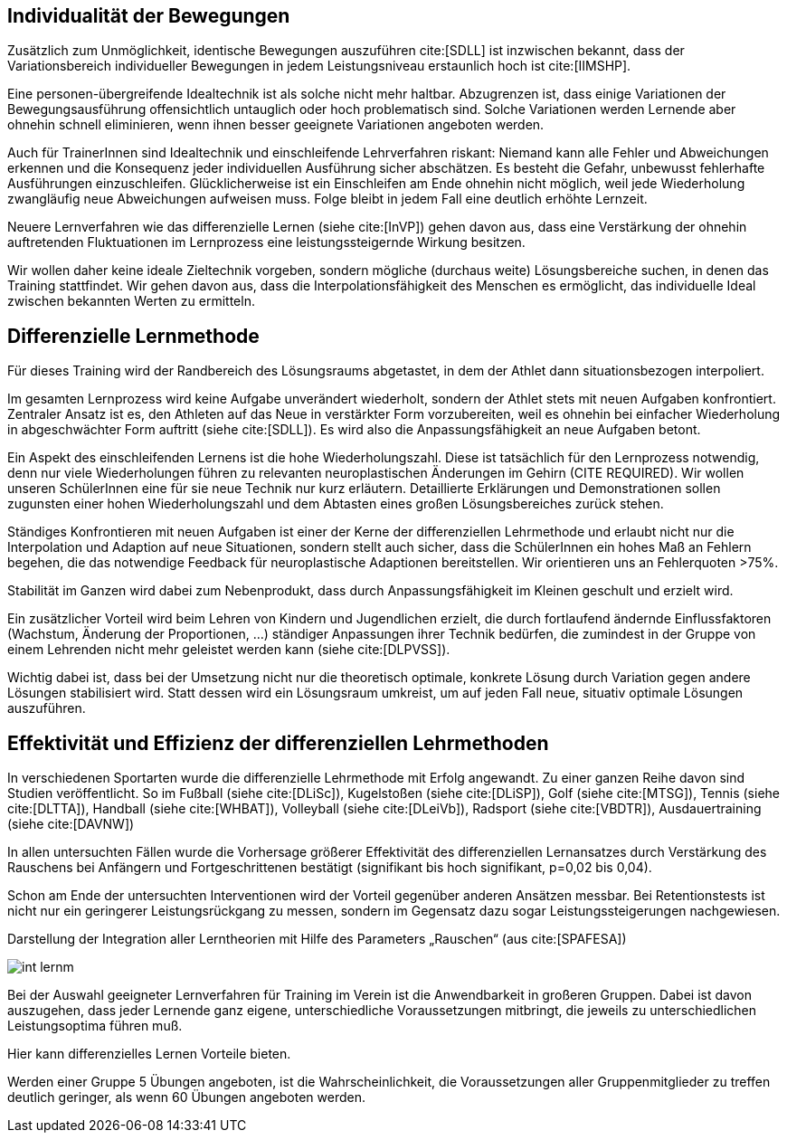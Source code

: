 == Individualität der Bewegungen

Zusätzlich zum Unmöglichkeit, identische Bewegungen auszuführen cite:[SDLL] ist inzwischen bekannt, dass der Variationsbereich individueller Bewegungen in jedem Leistungsniveau erstaunlich hoch ist cite:[IIMSHP].

Eine personen-übergreifende Idealtechnik ist als solche nicht mehr haltbar. Abzugrenzen ist, dass einige Variationen der Bewegungsausführung offensichtlich untauglich oder hoch problematisch sind. Solche Variationen werden Lernende aber ohnehin schnell eliminieren, wenn ihnen besser geeignete Variationen angeboten werden.

Auch für TrainerInnen sind Idealtechnik und einschleifende Lehrverfahren riskant: Niemand kann alle Fehler und Abweichungen erkennen und die Konsequenz jeder individuellen Ausführung sicher abschätzen. Es besteht die Gefahr, unbewusst fehlerhafte Ausführungen einzuschleifen. Glücklicherweise ist ein Einschleifen am Ende ohnehin nicht möglich, weil jede Wiederholung zwangläufig neue Abweichungen aufweisen muss. Folge bleibt in jedem Fall eine deutlich erhöhte Lernzeit.

Neuere Lernverfahren wie das differenzielle Lernen (siehe cite:[InVP]) gehen davon aus, dass eine Verstärkung der ohnehin auftretenden Fluktuationen im Lernprozess eine leistungssteigernde Wirkung besitzen.

Wir wollen daher keine ideale Zieltechnik vorgeben, sondern mögliche (durchaus weite) Lösungsbereiche suchen, in denen das Training stattfindet. Wir gehen davon aus, dass die Interpolationsfähigkeit des Menschen es ermöglicht, das individuelle Ideal zwischen bekannten Werten zu ermitteln.

== Differenzielle Lernmethode

Für dieses Training wird der Randbereich des Lösungsraums abgetastet, in dem der Athlet dann situationsbezogen interpoliert.

Im gesamten Lernprozess wird keine Aufgabe unverändert wiederholt, sondern der Athlet stets mit neuen Aufgaben konfrontiert. Zentraler Ansatz ist es, den Athleten auf das Neue in verstärkter Form vorzubereiten, weil es ohnehin bei einfacher Wiederholung in abgeschwächter Form auftritt (siehe cite:[SDLL]). Es wird also die Anpassungsfähigkeit an neue Aufgaben betont.

Ein Aspekt des einschleifenden Lernens ist die hohe Wiederholungszahl. Diese ist tatsächlich für den Lernprozess notwendig, denn nur viele Wiederholungen führen zu relevanten neuroplastischen Änderungen im Gehirn (CITE REQUIRED). Wir wollen unseren SchülerInnen eine für sie neue Technik nur kurz erläutern. Detaillierte Erklärungen und Demonstrationen sollen zugunsten einer hohen Wiederholungszahl und dem Abtasten eines großen Lösungsbereiches zurück stehen.

Ständiges Konfrontieren mit neuen Aufgaben ist einer der Kerne der differenziellen Lehrmethode und erlaubt nicht nur die Interpolation und Adaption auf neue Situationen, sondern stellt auch sicher, dass die SchülerInnen ein hohes Maß an Fehlern begehen, die das notwendige Feedback für neuroplastische Adaptionen bereitstellen. Wir orientieren uns an Fehlerquoten >75%.

Stabilität im Ganzen wird dabei zum Nebenprodukt, dass durch Anpassungsfähigkeit im Kleinen geschult und erzielt wird.

Ein zusätzlicher Vorteil wird beim Lehren von Kindern und Jugendlichen erzielt, die durch fortlaufend ändernde Einflussfaktoren (Wachstum, Änderung der Proportionen, …) ständiger Anpassungen ihrer Technik bedürfen, die zumindest in der Gruppe von einem Lehrenden nicht mehr geleistet werden kann (siehe cite:[DLPVSS]).

Wichtig dabei ist, dass bei der Umsetzung nicht nur die theoretisch optimale, konkrete Lösung durch Variation gegen andere Lösungen stabilisiert wird. Statt dessen wird ein Lösungsraum umkreist, um auf jeden Fall neue, situativ optimale Lösungen auszuführen.


== Effektivität und Effizienz der differenziellen Lehrmethoden

In verschiedenen Sportarten wurde die differenzielle Lehrmethode mit Erfolg angewandt. Zu einer ganzen Reihe davon sind Studien veröffentlicht. So im Fußball (siehe cite:[DLiSc]), Kugelstoßen (siehe cite:[DLiSP]), Golf (siehe cite:[MTSG]), Tennis (siehe cite:[DLTTA]), Handball (siehe cite:[WHBAT]), Volleyball (siehe cite:[DLeiVb]), Radsport (siehe cite:[VBDTR]), Ausdauertraining (siehe cite:[DAVNW])

In allen untersuchten Fällen wurde die Vorhersage größerer Effektivität des differenziellen Lernansatzes durch Verstärkung des Rauschens bei Anfängern und Fortgeschrittenen bestätigt (signifikant bis hoch signifikant, p=0,02 bis 0,04).

Schon am Ende der untersuchten Interventionen wird der Vorteil gegenüber anderen Ansätzen messbar. Bei Retentionstests ist nicht nur ein geringerer Leistungsrückgang zu messen, sondern im Gegensatz dazu sogar Leistungssteigerungen nachgewiesen.

.Darstellung  der  Integration  aller  Lerntheorien  mit  Hilfe  des  Parameters  „Rauschen“ (aus cite:[SPAFESA])
image:int-lernm.png[]

Bei der Auswahl geeigneter Lernverfahren für Training im Verein ist die Anwendbarkeit in großeren Gruppen. Dabei ist davon auszugehen, dass jeder Lernende ganz eigene, unterschiedliche Voraussetzungen mitbringt, die jeweils zu unterschiedlichen Leistungsoptima führen muß.

Hier kann differenzielles Lernen Vorteile bieten.

Werden einer Gruppe 5 Übungen angeboten, ist die Wahrscheinlichkeit, die Voraussetzungen aller Gruppenmitglieder zu treffen deutlich geringer, als wenn 60 Übungen angeboten werden.

